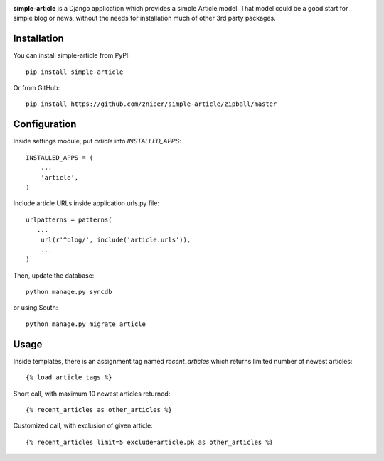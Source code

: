 .. image:: https://travis-ci.org/zniper/simple-article.svg?branch=master
          :target: https://travis-ci.org/zniper/simple-article

.. image:: https://coveralls.io/repos/zniper/simple-article/badge.svg?branch=master 
          :target: https://coveralls.io/r/zniper/simple-article?branch=master

**simple-article** is a Django application which provides a simple Article model. That model could be a good start for simple blog or news, without the needs for installation much of other 3rd party packages.

Installation
============

You can install simple-article from PyPI::

    pip install simple-article

Or from GitHub::

    pip install https://github.com/zniper/simple-article/zipball/master

Configuration
=============

Inside settings module, put `article` into `INSTALLED_APPS`::

    INSTALLED_APPS = (
        ...
        'article',
    )

Include article URLs inside application urls.py file::

    urlpatterns = patterns(
       ...
        url(r'^blog/', include('article.urls')),
        ...
    )

Then, update the database::

    python manage.py syncdb

or using South::
  
    python manage.py migrate article

Usage
=====

Inside templates, there is an assignment tag named `recent_articles` which returns limited number of newest articles::

    {% load article_tags %}

Short call, with maximum 10 newest articles returned::

    {% recent_articles as other_articles %}

Customized call, with exclusion of given article::
    
    {% recent_articles limit=5 exclude=article.pk as other_articles %}
